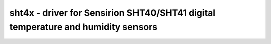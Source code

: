 .. _sht4x:

sht4x - driver for Sensirion SHT40/SHT41 digital temperature and humidity sensors
=================================================================================

.. doxygengroup:: sht4x

